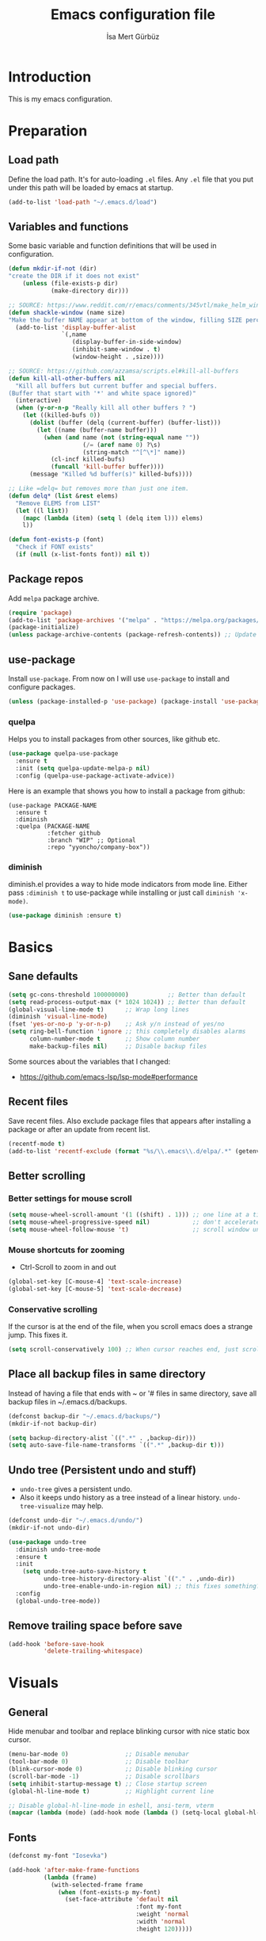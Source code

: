 #+TITLE: Emacs configuration file
#+AUTHOR: İsa Mert Gürbüz
#+BABEL: :cache yes
#+PROPERTY: header-args :tangle yes


* Introduction
This is my emacs configuration.
* Preparation
** Load path
Define the load path. It's for auto-loading =.el= files. Any =.el= file that you put under this path will be loaded by emacs at startup.
#+BEGIN_SRC emacs-lisp
(add-to-list 'load-path "~/.emacs.d/load")
#+END_SRC

** Variables and functions
Some basic variable and function definitions that will be used in configuration.

#+BEGIN_SRC emacs-lisp
(defun mkdir-if-not (dir)
"create the DIR if it does not exist"
    (unless (file-exists-p dir)
            (make-directory dir)))

;; SOURCE: https://www.reddit.com/r/emacs/comments/345vtl/make_helm_window_at_the_bottom_without_using_any/
(defun shackle-window (name size)
"Make the buffer NAME appear at bottom of the window, filling SIZE percent of the window"
  (add-to-list 'display-buffer-alist
               `(,name
                  (display-buffer-in-side-window)
                  (inhibit-same-window . t)
                  (window-height . ,size))))

;; SOURCE: https://github.com/azzamsa/scripts.el#kill-all-buffers
(defun kill-all-other-buffers nil
  "Kill all buffers but current buffer and special buffers.
(Buffer that start with '*' and white space ignored)"
  (interactive)
  (when (y-or-n-p "Really kill all other buffers ? ")
    (let ((killed-bufs 0))
      (dolist (buffer (delq (current-buffer) (buffer-list)))
        (let ((name (buffer-name buffer)))
          (when (and name (not (string-equal name ""))
                     (/= (aref name 0) ?\s)
                     (string-match "^[^\*]" name))
            (cl-incf killed-bufs)
            (funcall 'kill-buffer buffer))))
      (message "Killed %d buffer(s)" killed-bufs))))

;; Like =delq= but removes more than just one item.
(defun delq* (list &rest elems)
  "Remove ELEMS from LIST"
  (let ((l list))
    (mapc (lambda (item) (setq l (delq item l))) elems)
    l))

(defun font-exists-p (font)
  "Check if FONT exists"
  (if (null (x-list-fonts font)) nil t))
#+END_SRC

** Package repos
Add ~melpa~ package archive.
#+BEGIN_SRC emacs-lisp
(require 'package)
(add-to-list 'package-archives '("melpa" . "https://melpa.org/packages/"))
(package-initialize)
(unless package-archive-contents (package-refresh-contents)) ;; Update archives
#+END_SRC

** use-package
Install ~use-package~. From now on I will use ~use-package~ to install and configure packages.
#+BEGIN_SRC emacs-lisp
(unless (package-installed-p 'use-package) (package-install 'use-package))
#+END_SRC

*** quelpa
Helps you to install packages from other sources, like github etc.
#+BEGIN_SRC emacs-lisp
(use-package quelpa-use-package
  :ensure t
  :init (setq quelpa-update-melpa-p nil)
  :config (quelpa-use-package-activate-advice))
#+END_SRC

Here is an example that shows you how to install a package from github:
#+BEGIN_SRC
(use-package PACKAGE-NAME
  :ensure t
  :diminish
  :quelpa (PACKAGE-NAME
           :fetcher github
           :branch "WIP" ;; Optional
           :repo "yyoncho/company-box"))
#+END_SRC

*** diminish
diminish.el provides a way to hide mode indicators from mode line. Either pass ~:diminish t~ to use-package while installing or just call ~diminish 'x-mode)~.
#+BEGIN_SRC emacs-lisp
(use-package diminish :ensure t)
#+END_SRC

* Basics
** Sane defaults
#+BEGIN_SRC emacs-lisp
(setq gc-cons-threshold 100000000)           ;; Better than default
(setq read-process-output-max (* 1024 1024)) ;; Better than default
(global-visual-line-mode t)      ;; Wrap long lines
(diminish 'visual-line-mode)
(fset 'yes-or-no-p 'y-or-n-p)    ;; Ask y/n instead of yes/no
(setq ring-bell-function 'ignore ;; this completely disables alarms
      column-number-mode t       ;; Show column number
      make-backup-files nil)     ;; Disable backup files
#+END_SRC

Some sources about the variables that I changed:
- https://github.com/emacs-lsp/lsp-mode#performance

** Recent files
Save recent files. Also exclude package files that appears after installing a package or after an update from recent list.
#+BEGIN_SRC emacs-lisp
(recentf-mode t)
(add-to-list 'recentf-exclude (format "%s/\\.emacs\\.d/elpa/.*" (getenv "HOME")))
#+END_SRC

** Better scrolling
*** Better settings for mouse scroll
#+BEGIN_SRC emacs-lisp
(setq mouse-wheel-scroll-amount '(1 ((shift) . 1))) ;; one line at a time
(setq mouse-wheel-progressive-speed nil)            ;; don't accelerate scrolling
(setq mouse-wheel-follow-mouse 't)                  ;; scroll window under mouse
#+END_SRC

*** Mouse shortcuts for zooming
- Ctrl-Scroll to zoom in and out
#+BEGIN_SRC emacs-lisp
(global-set-key [C-mouse-4] 'text-scale-increase)
(global-set-key [C-mouse-5] 'text-scale-decrease)
#+END_SRC

*** Conservative scrolling
If the cursor is at the end of the file, when you scroll emacs does a strange jump. This fixes it.
#+BEGIN_SRC emacs-lisp
(setq scroll-conservatively 100) ;; When cursor reaches end, just scroll line-by-line
#+END_SRC

** Place all backup files in same directory
Instead of having a file that ends with ~ or '# files in same directory, save all backup files in ~/.emacs.d/backups.
#+BEGIN_SRC emacs-lisp
(defconst backup-dir "~/.emacs.d/backups/")
(mkdir-if-not backup-dir)

(setq backup-directory-alist `((".*" . ,backup-dir)))
(setq auto-save-file-name-transforms `((".*" ,backup-dir t)))
#+END_SRC

** Undo tree (Persistent undo and stuff)
- ~undo-tree~ gives a persistent undo.
- Also it keeps undo history as a tree instead of a linear history. ~undo-tree-visualize~ may help.
#+BEGIN_SRC emacs-lisp
(defconst undo-dir "~/.emacs.d/undo/")
(mkdir-if-not undo-dir)

(use-package undo-tree
  :diminish undo-tree-mode
  :ensure t
  :init
    (setq undo-tree-auto-save-history t
          undo-tree-history-directory-alist `(("." . ,undo-dir))
          undo-tree-enable-undo-in-region nil) ;; this fixes something?
  :config
  (global-undo-tree-mode))
#+END_SRC

** Remove trailing space before save
#+BEGIN_SRC emacs-lisp
(add-hook 'before-save-hook
          'delete-trailing-whitespace)
#+END_SRC

* Visuals
** General
Hide menubar and toolbar and replace blinking cursor with nice static box cursor.
#+BEGIN_SRC emacs-lisp
(menu-bar-mode 0)                ;; Disable menubar
(tool-bar-mode 0)                ;; Disable toolbar
(blink-cursor-mode 0)            ;; Disable blinking cursor
(scroll-bar-mode -1)             ;; Disable scrollbars
(setq inhibit-startup-message t) ;; Close startup screen
(global-hl-line-mode t)          ;; Highlight current line

;; Disable global-hl-line-mode in eshell, ansi-term, vterm
(mapcar (lambda (mode) (add-hook mode (lambda () (setq-local global-hl-line-mode nil)))) '(eshell-mode-hook term-mode-hook vterm-mode-hook))
#+END_SRC

** Fonts
#+BEGIN_SRC emacs-lisp
(defconst my-font "Iosevka")

(add-hook 'after-make-frame-functions
          (lambda (frame)
            (with-selected-frame frame
              (when (font-exists-p my-font)
                (set-face-attribute 'default nil
                                    :font my-font
                                    :weight 'normal
                                    :width 'normal
                                    :height 120)))))
#+END_SRC

** Theme
Set a nicer theme.
#+BEGIN_SRC emacs-lisp
(add-hook 'after-make-frame-functions
  (lambda (frame)
    (with-selected-frame frame
      (use-package spacemacs-theme
        :ensure t
        :defer t
        :init
        (load-theme 'spacemacs-dark t)))))
#+END_SRC

** Frame title
Make window title contain buffer name so it's easier to identify windows. I use ~rofi~ to switch between windows in my DE, so it helps to have buffer name in window title.
#+BEGIN_SRC emacs-lisp
(setq frame-title-format "%b - emacs")
#+END_SRC

** Parentheses
*** Matching
Just enable parenthesis matching.
#+BEGIN_SRC emacs-lisp
(setq show-paren-style 'parenthesis)
(show-paren-mode 1)
#+END_SRC

*** Rainbow
Colors parantheses depending on their dept.
#+BEGIN_SRC emacs-lisp
(use-package rainbow-delimiters
  :ensure t
  :hook (prog-mode . rainbow-delimiters-mode))
#+END_SRC

** 120 column line limit and trailing spaces
This code highlights the portion of line that exceeds 120 columns and trailing spaces.
#+BEGIN_SRC emacs-lisp
(setq whitespace-style '(face empty tabs lines-tail trailing))
(setq whitespace-global-modes '(not org-mode markdown-mode vterm-mode)) ;; Disable in org-mode and markdown-mode
(global-whitespace-mode t)
(diminish 'global-whitespace-mode)
#+END_SRC

** Shackle windows
Make some temproary windows appear at bottom.
#+BEGIN_SRC emacs-lisp
(shackle-window "\\*Help\\*" 0.4)
(shackle-window "\\*Warnings*\\*" 0.2)
(shackle-window "\\*Backtrace*\\*" 0.4)
(shackle-window "\\*Flycheck.*" 0.4)
(shackle-window "\\*Org Src.*\\*" 0.4)
(shackle-window "\\*Agenda Commands\\*" 0.4)
(shackle-window "\\*Org Agenda\\*" 0.4)
(shackle-window "\\*Org Select\\*" 0.4)
(shackle-window "CAPTURE-*" 0.4)
(shackle-window "magit.*" 0.7)
(shackle-window "\\*xref\\*" 0.4)
(shackle-window "\\*Org-Babel Error Output\\*" 0.4)
(shackle-window "\\*curl error\\*" 0.4)
#+END_SRC

** Spaces instead of tabs
#+BEGIN_SRC emacs-lisp
(setq-default tab-width 4)
(setq-default indent-tabs-mode nil)
#+END_SRC

* evil-mode
** Install
#+BEGIN_SRC emacs-lisp
(use-package evil
  :ensure t
  :init
  (setq evil-want-integration t
        evil-want-keybinding nil ;; Do not load evil-keybindings for now
        evil-want-C-i-jump nil   ;; Makes tab key work as expected in terminal
        evil-want-C-u-scroll t)
  :config
  (evil-mode 1))
#+END_SRC

** evil-mc
Multiple cursors for evil. =C-n= to create a cursor on next match. =A= and =I= creates cursors in visual selection mode as you may expect.
#+BEGIN_SRC emacs-lisp
(use-package evil-mc
  :ensure t
  :diminish evil-mc-mode
  :config
  (progn
    (evil-define-key 'visual evil-mc-key-map
      "A" #'evil-mc-make-cursor-in-visual-selection-end
      "I" #'evil-mc-make-cursor-in-visual-selection-beg)
    (global-evil-mc-mode 1)))
#+END_SRC

** evil-surround
Change surroundings. Do =cs"'= to turn ="Hello world!"= into ='Hello world!'=.
- ='Hello world!'= ~cs'<q>~ =<q>Hello world!</q>=
- =Hel|lo= ~ysiw"~ ="Hello"= (| is the cursor position.)
- =Hello= ~ysw{~ ={ Hello }=  (~{[(~ adds spaces)
- =Hello= ~ysw}~ ={Hello}=    (~}])~ does not add spaces)
#+BEGIN_SRC emacs-lisp
(use-package evil-surround
  :ensure t
  :init
  (global-evil-surround-mode 1))
#+END_SRC

** evil-escape
Return back to normal mode using ~jk~ from anywhere. It does not play well with multiple cursors, so use ~ESC~ to when using evil-mc related stuff.
#+BEGIN_SRC emacs-lisp
(use-package evil-escape
  :diminish
  :ensure t
  :init
  (setq evil-escape-key-sequence "jk"
        evil-escape-delay 0.2)
  :config
  (evil-escape-mode 1))
#+END_SRC

** evil-matchit
Jump between matching tags using ~%~, like =<div>...</div>=, ={...}= etc. =ci%=, =da%= etc. works as expected.
#+BEGIN_SRC emacs-lisp
(use-package evil-matchit
  :diminish
  :ensure t
  :config
  (global-evil-matchit-mode 1))
#+END_SRC

** Visual line movement
To move between visual lines instead of real lines:
#+BEGIN_SRC emacs-lisp
(setq-default evil-cross-lines t) ;; Make horizontal movement cross lines
(define-key evil-normal-state-map (kbd "<remap> <evil-next-line>") 'evil-next-visual-line)
(define-key evil-normal-state-map (kbd "<remap> <evil-previous-line>") 'evil-previous-visual-line)
(define-key evil-motion-state-map (kbd "<remap> <evil-next-line>") 'evil-next-visual-line)
(define-key evil-motion-state-map (kbd "<remap> <evil-previous-line>") 'evil-previous-visual-line)
#+END_SRC

** Change cursor color according to mode
#+BEGIN_SRC emacs-lisp
(setq evil-normal-state-cursor '("green" box)
      evil-visual-state-cursor '("orange" box)
      evil-emacs-state-cursor '("red" box)
      evil-insert-state-cursor '("red" bar)
      evil-replace-state-cursor '("red" bar)
      evil-operator-state-cursor '("red" hollow))
#+END_SRC

** evil-snipe
#+BEGIN_SRC emacs-lisp
(use-package evil-snipe
  :ensure t
  :init
  (evil-snipe-override-mode 1)
  (setq evil-snipe-scope 'visible)
  (add-hook 'magit-mode-hook 'turn-off-evil-snipe-override-mode))
#+END_SRC

* org-mode
** some vars
#+BEGIN_SRC emacs-lisp
(when (file-directory-p "~/Documents/notes")
  (setq life-org "~/Documents/notes/life.org")
  (setq org-directory "~/Documents/notes")
  (setq org-agenda-files `(,life-org)))
#+END_SRC

** better defaults
#+BEGIN_SRC emacs-lisp
(setq org-src-fontify-natively t         ;; Enable code highlighting in ~SRC~ blocks.
      org-hierarchical-todo-statistics t ;; Show all children in todo statistics [1/5]
      org-imenu-depth 7                  ;; include up to 7-depth headers in imenu search
      org-image-actual-width nil         ;; Disable showing inline images in full width. Now you can add `#+ATTR_*: :width 300` to resize inline images
      org-ellipsis "..↯"                ;; Replace ... with ..↯ in collapsed sections
)
#+END_SRC

** syntax highlighting for inline src blocks
- Test: src_python[:var a=3]{return a}
#+begin_src emacs-lisp
(font-lock-add-keywords 'org-mode
                        '(("\\(src_\\)\\([^[{]+\\)\\(\\[:.*\\]\\){\\([^}]*\\)}"
                           (1 '(:foreground "black" :height 75 :weight thin)) ;; src_ part
                           (2 '(:foreground "cyan" :weight 'bold :height 75)) ;; "lang" part.
                           (3 '(:foreground "#555555" :height 70)) ; [:header arguments] part.
                           (4 'org-code) ;; "code..." part.
                           )))
#+end_src

** auto indent subsections
Automatically invoke ~org-indent-mode~ which gives nice little indentation under subsections. It makes reading easier.
#+BEGIN_SRC emacs-lisp
(add-hook 'org-mode-hook (lambda () (org-indent-mode t)) t)
(diminish 'org-indent-mode)
#+END_SRC

** nice bullets
Make headings look better with nice bullets. It also adjusts the size of headings according to their level.
#+BEGIN_SRC emacs-lisp
(use-package org-bullets
  :ensure t
  :hook (org-mode . org-bullets-mode))
#+END_SRC

** nice checkboxes
https://blog.jft.rocks/emacs/unicode-for-orgmode-checkboxes.html
#+BEGIN_SRC emacs-lisp
(add-hook 'org-mode-hook (lambda ()
  "Beautify Org Checkbox Symbol"
  (push '("[ ]" . "☐") prettify-symbols-alist)
  (push '("[X]" . "☑" ) prettify-symbols-alist)
  (push '("[-]" . "❍" ) prettify-symbols-alist)
  (prettify-symbols-mode)))

(defface org-checkbox-done-text
  '((t (:foreground "#71696A" :strike-through t)))
  "Face for the text part of a checked org-mode checkbox.")
#+END_SRC

** babel
*** Install extra languages
**** ob-http
- Http request in org-mode babel.
#+BEGIN_SRC emacs-lisp
(use-package ob-http
  :ensure t)
#+END_SRC

*** Load languages
These are the languages that can be run in codeblocks.
#+BEGIN_SRC emacs-lisp
(org-babel-do-load-languages
 'org-babel-load-languages
 '((emacs-lisp . t)
   (scheme . t)
   (python . t)
   (js . t)
   (sql . t)
   (shell . t)
   (R . t)
   (http . t)))
#+END_SRC
*** Don't ask permissions for evaluating code blocks
#+BEGIN_SRC emacs-lisp
(setq org-confirm-babel-evaluate nil)
#+END_SRC
*** Set default scheme implementation as ~guile~
#+BEGIN_SRC emacs-lisp
(use-package geiser
  :ensure t
  :init
  (setq geiser-default-implementation 'guile))
#+END_SRC
** exports
*** HTML
#+BEGIN_SRC emacs-lisp
(use-package htmlize :ensure t)
#+END_SRC
*** iCalendar settings
#+BEGIN_SRC emacs-lisp
(setq org-icalendar-store-UID t
      org-icalendar-alarm-time 15
      org-icalendar-use-scheduled '(todo-start event-if-todo)
      org-icalendar-use-deadline '(todo-due event-if-todo))
#+END_SRC
** helper functions
*** org-X-today
#+BEGIN_SRC emacs-lisp
(defun current-date nil
  (shell-command-to-string "sh -c 'echo -n $(date \"+%Y-%m-%d %a\")'"))

(defun insert-current-date nil
  (interactive)
  (insert (current-date)))

(defun org-x-today (x)
  (end-of-line)
  (newline)
  (insert (concat (upcase x) ": <" (current-date) ">")))

(defun org-deadline-today nil
  (interactive)
  (org-x-today "deadline"))

(defun org-schedule-today nil
  (interactive)
  (org-x-today "scheduled"))
#+END_SRC
** agenda
#+BEGIN_SRC emacs-lisp
(when (fboundp 'life-org)
  (setq org-agenda-files `(,life-org)
        org-agenda-use-time-grid t
        org-agenda-time-grid '((weekly today require-timed remove-match)
                               (800 1000 1200 1400 1600 1800 2000 2200) "......" "----------------")))
#+END_SRC
** todo keywords
#+BEGIN_SRC emacs-lisp
;; Add this to org files if you need:
;; #+TODO: TODO IN-PROGRESS WAITING DONE
;; OR
;; (setq org-todo-keywords
;;   '((sequence "TODO" "IN-PROGRESS" "WAITING" "DONE")))

(setq org-todo-keyword-faces
      '(("WAITING" . (:foreground "yellow" :weight bold))
        ("IN-PROGRESS" . (:foreground "magenta" :weight bold))))
#+END_SRC
** get back easy completions
- Get back =<s<TAB>= completion.
#+begin_src emacs-lisp
(require 'org-tempo nil 'noerror)
#+end_src
** presentation
#+BEGIN_SRC emacs-lisp
(use-package org-tree-slide
  :ensure t)
#+END_SRC

** org-ql
#+BEGIN_SRC emacs-lisp
(use-package org-ql :ensure t)
#+END_SRC

** TODO org-capture
- [ ] Add a shortcut.
- [ ] Add more templates.
- [ ] Maybe add a way to call it outside of emacs.
#+BEGIN_SRC emacs-lisp
(setq org-capture-templates
      '(("t" "Todo" entry (file+headline life-org "Current")
         "* TODO %?\n  %i\n  %a")))
#+END_SRC

* Other packages
** winner-mode
This mode allows you to do /undo/ /redo/ operations on window layout changes. My most frequent use case is that sometimes I just want to focus on one window for a while and then return back to my old layout setup. These keybindings allows me to do that.
#+BEGIN_SRC emacs-lisp
(setq winner-dont-bind-my-keys t)
(winner-mode t)
(evil-define-key 'normal 'global
  (kbd "C-w 1") 'delete-other-windows
  (kbd "C-w r") 'winner-redo
  (kbd "C-w u") 'winner-undo)
#+END_SRC
** which-key
A package that shows key combinations. (for example press C-x and wait) It also works with ~evil-leader~, just press leader key and wait to see your options.
#+BEGIN_SRC emacs-lisp
(use-package which-key
  :ensure t
  :diminish which-key-mode
  :config
  (which-key-mode))
#+END_SRC
** goto-chg
=g;= goes to the last change. (repeatable)
#+BEGIN_SRC emacs-lisp
(use-package goto-chg
  :ensure t)
#+END_SRC
** eyebrowse
Eyebrowse creates pre-defined workspaces. Don't use them like tabs, I generally use every workspace for different projects/different contexts.
#+BEGIN_SRC emacs-lisp
(use-package eyebrowse
  :ensure t
  :diminish eyebrowse-mode
  :init
  (setq eyebrowse-new-workspace t)
  :config
  (progn
    (define-key eyebrowse-mode-map (kbd "M-1") 'eyebrowse-switch-to-window-config-1)
    (define-key eyebrowse-mode-map (kbd "M-2") 'eyebrowse-switch-to-window-config-2)
    (define-key eyebrowse-mode-map (kbd "M-3") 'eyebrowse-switch-to-window-config-3)
    (define-key eyebrowse-mode-map (kbd "M-4") 'eyebrowse-switch-to-window-config-4)
    (define-key eyebrowse-mode-map (kbd "M-5") 'eyebrowse-switch-to-window-config-5)
    (define-key evil-normal-state-map (kbd "M-.") 'eyebrowse-next-window-config)
    (define-key evil-normal-state-map (kbd "M-,") 'eyebrowse-prev-window-config)
    (eyebrowse-mode t)))
#+END_SRC
** avy
avy is very similar to ~vim-easymotion~. It simply jumps to a visible text using a given char. Hit ~s~ and the char you want to jump.
#+BEGIN_SRC emacs-lisp
(use-package avy
  :ensure t
  :init
  (setq avy-keys '(?q ?w ?e ?r ?t ?a ?s ?d ?f ?j ?k ?l ?u ?i ?o ?p))) ;; Only use these for jumping.
#+END_SRC

*** Bindings
#+BEGIN_SRC emacs-lisp
(define-key evil-normal-state-map (kbd "M-s") 'avy-goto-char)   ;; Go to any char
(define-key evil-normal-state-map (kbd "M-S") 'avy-goto-word-1) ;; Go to beginning of a word
#+END_SRC

** helm
*** Enable and set defaults
#+BEGIN_SRC emacs-lisp
(use-package helm
  :ensure t
  :diminish helm-mode
  :init
  (setq helm-mode-fuzzy-match t
        helm-completion-in-region-fuzzy-match t
        helm-candidate-number-limit 100
        projectile-completion-system 'helm)
  :config
  (progn
    (helm-mode 1)
    (shackle-window "\\*[hH]elm*" 0.35) ;; make helm windows appear at bottom
    (helm-adaptive-mode 1)))
#+END_SRC
*** Better selection
Set ~<tab>~ and ~Alt-j~ for selecting next result and ~<backtab>~ and ~Alt-k~ for selecting previous result.
#+BEGIN_SRC emacs-lisp
(define-key helm-map (kbd "M-`") 'helm-select-action)
(define-key helm-map (kbd "M-a") 'helm-select-action)
(define-key helm-map (kbd "M-RET") 'helm-execute-persistent-action)
(define-key helm-map (kbd "TAB") 'helm-next-line)
(define-key helm-map (kbd "<backtab>") 'helm-previous-line)
(define-key helm-map (kbd "M-j") 'helm-next-line)
(define-key helm-map (kbd "M-k") 'helm-previous-line)
#+END_SRC
*** helm-rg (ripgrep)
#+BEGIN_SRC emacs-lisp
(use-package helm-rg
  :ensure t)
#+END_SRC
*** helm-org-rifle
Search in my org files, takes headers into account while searching. =helm-org-rifle-org-directory= is very useful(I set org-directory while configuring org).
#+BEGIN_SRC emacs-lisp
(use-package helm-org-rifle
  :ensure t)
#+END_SRC
*** helm-my-files
- A quick access menu for the files that I frequently open.
#+BEGIN_SRC emacs-lisp
(defun my-org-files ()
  (mapcar
    (lambda (file) (concat org-directory "/" file))
    (if (file-directory-p org-directory)
        (directory-files org-directory nil "^\\w+.*.org$")
         '())))

(defun my-files ()
  (append '("~/.emacs.d/settings.org") (my-org-files)))

(defun helm-my-files ()
  "List my files"
  (interactive)
  (let ((selected-file
        (helm :buffer "*helm-my-files*"
              :sources (helm-build-sync-source "my-files"
                         :candidates (my-files)
                         :fuzzy-match t))))
    (find-file selected-file)))
#+END_SRC
** projectile
A project management tool. I set a project path below and make sure projectile scans that directory for projects.
#+BEGIN_SRC emacs-lisp
(use-package projectile
  :ensure t
  :diminish projectile-mode
  :init
  (setq projectile-completion-system 'helm
        projectile-enable-caching t
        projectile-project-search-path '("~/Workspace/projects")) ;; This may take more paths as argument
  :config
  (progn
    (projectile-discover-projects-in-search-path)
    (setq projectile-globally-ignored-files (append '("Cargo.lock" ".tern-port"))
          projectile-globally-ignored-directories (append '(".stack-work" "target" "node_modules"))
          projectile-globally-ignored-file-suffixes (append '("~" ".rs.bk")))
    (projectile-mode)))
#+END_SRC
** flycheck
#+BEGIN_SRC emacs-lisp
(use-package flycheck
  :diminish
  :ensure t
  :init (global-flycheck-mode)
  :config
  (setq flycheck-idle-change-delay 1
        flycheck-check-syntax-automatically '(save new-line mode-enabled))) ;; (save idle-change new-line mode-enabled)
#+END_SRC

** company
*** Install and configure
#+BEGIN_SRC emacs-lisp
(use-package company
  :ensure t
  :init
  (setq company-selection-wrap-around t  ;; return to first completion after the last one (cycles)
        company-global-modes '(not erc-mode message-mode help-mode gud-mode eshell-mode shell-mode org-mode markdown-mode)
        company-minimum-prefix-length 1) ;; start completing after 1 char
  :config
  (progn
    (add-hook 'after-init-hook 'global-company-mode)
    (company-tng-configure-default)   ;; cycle trough suggestions using tab
    (evil-define-key 'insert 'global
      (kbd "M-i") 'company-complete)))

;; Nice icons for completions (works with company-lsp)
;; (use-package company-box
;;   :ensure t
;;   :diminish
;;   :quelpa (company-box
;;            :fetcher github
;;            :branch "WIP"
;;            :repo "yyoncho/company-box")
;;   :hook (company-mode . company-box-mode))
#+END_SRC
*** quickhelp
Shows a nice tooltip while idling on a completion.
#+BEGIN_SRC emacs-lisp
(use-package company-quickhelp
  :ensure t
  :config
  (progn
    (company-quickhelp-mode))
    (eval-after-load 'company '(define-key company-active-map (kbd "M-p") 'company-quickhelp-manual-begin))) ;; Alt-p shows the popup manually
#+END_SRC
** origami-mode
This seems working better than =hs-minor-mode= and also it's supposedly works with =lsp-mode=.
#+BEGIN_SRC emacs-lisp
(use-package origami
  :hook ((web-mode . origami-mode)
          (js-mode . origami-mode)))
#+END_SRC
** lsp-mode
#+BEGIN_SRC emacs-lisp
(use-package lsp-mode
  :commands lsp
  :hook ((web-mode . lsp)
         (js-mode . lsp)
         (java-mode . lsp))
  :init
  (setq lsp-prefer-flymake nil
        lsp-use-native-json t
        lsp-enable-xref t
        lsp-enable-links t
        lsp-enable-folding t
        lsp-enable-symbol-highlighting t
        lsp-enable-indentation nil
        lsp-enable-on-type-formatting nil
        lsp-before-save-edits nil
        lsp-enable-indentation nil
        lsp-eldoc-render-all nil
        ;;lsp-enable-completion-at-point nil
        lsp-enable-snippet t))

(use-package lsp-ui
  :ensure t
  :commands lsp-ui-mode
  :config
  (setq lsp-ui-sideline-show-code-actions nil))

(use-package company-lsp
  :ensure t
  :commands company-lsp
  :config
  (setq company-lsp-cache-candidates 'auto)
  :init
  (push 'company-lsp company-backends))

(use-package helm-lsp
  :ensure t
  :commands helm-lsp-workspace-symbol)

(use-package lsp-treemacs
  :ensure t
  :commands lsp-treemacs
  :config
  (lsp-treemacs-sync-mode 1))

(use-package dap-mode
  :ensure t :after lsp-mode
  :config
  (dap-mode t)
  (dap-ui-mode t))
#+END_SRC

** eshell
*** aliases
Get bash aliases and update eshell aliases. My aliases are in a file called =~/.config/aliases= in bash format. I convert them to abbreviations in fish/zsh shell and I convert them to eshell aliases in here.
#+BEGIN_SRC emacs-lisp
(defun eshell-update-aliases-if-needed nil
  (interactive)
  (when (file-newer-than-file-p "~/.config/aliases" eshell-aliases-file)
      (progn
          (shell-command-to-string
            (concat
              "grep -vE '^(#|$)' ~/.config/aliases"
              "|"
              "sed -r 's/=/ /; s/(.*)\".*/\\1 $*/; s/\"//;' "
              ">"
              eshell-aliases-file
              ))
          (eshell-read-aliases-list))))

(when (file-exists-p "~/.config/aliases")
  (add-hook 'eshell-mode-hook 'eshell-update-aliases-if-needed))
#+END_SRC
*** clear
#+BEGIN_SRC emacs-lisp
(defun eshell-clear-buffer ()
  "Clear terminal"
  (interactive)
  (let ((inhibit-read-only t))
    (erase-buffer)))

(defun eshell/clear nil
  (eshell-clear-buffer))
#+END_SRC
** ansi-term
*** Make cursor movable in normal mode
- https://github.com/syl20bnr/spacemacs/issues/10779#issuecomment-427712967
#+BEGIN_SRC emacs-lisp
(setq term-char-mode-point-at-process-mark nil)
#+END_SRC
(add-to-list 'comint-output-filter-functions 'ansi-color-process-output)

*** TODO Fix background colors
The spacemacs theme does not have term background colors, so we are setting them manually here:
#+BEGIN_SRC
(custom-set-faces
   '(term-color-black ((t (:foreground "#3F3F3F" :background "#2B2B2B"))))
   '(term-color-red ((t (:foreground "#AC7373" :background "#8C5353"))))
   '(term-color-green ((t (:foreground "#7F9F7F" :background "#9FC59F"))))
   '(term-color-yellow ((t (:foreground "#DFAF8F" :background "#9FC59F"))))
   '(term-color-blue ((t (:foreground "#7CB8BB" :background "#4C7073"))))
   '(term-color-magenta ((t (:foreground "#DC8CC3" :background "#CC9393"))))
   '(term-color-cyan ((t (:foreground "#93E0E3" :background "#8CD0D3"))))
   '(term-color-white ((t (:foreground "#DCDCCC" :background "#656555"))))
   '(term-default-fg-color ((t (:inherit term-color-white))))
   '(term-default-bg-color ((t (:inherit term-color-black)))))
#+END_SRC
** ispell
- Use =flyspell-mode= to start spell checking.
#+BEGIN_SRC emacs-lisp
(setq ispell-program-name "hunspell"
      ispell-local-dictionary "en_US"
      ispell-local-dictionary-alist
      '(("en_US" "[[:alpha:]]" "[^[:alpha:]]" "[']" nil ("-d" "en_US") nil utf-8)))

(add-hook 'org-mode-hook 'flyspell-mode)
(add-hook 'markdown-mode-hook 'flyspell-mode)
#+END_SRC
** treemacs
#+BEGIN_SRC emacs-lisp
(use-package treemacs
  :ensure t
  :defer t
  :config
  (progn
    (setq treemacs-show-hidden-files nil)
    (add-to-list 'treemacs-ignored-file-predicates (lambda (filename abspath) (string-equal filename "node_modules"))))
  :bind
  (:map global-map
    ("M-f" . treemacs)
    ("M-j" . evil-window-down)
    ("M-l" . evil-window-right)))

(use-package treemacs-evil
  :after treemacs evil
  :ensure t)

(use-package treemacs-projectile
  :after treemacs projectile
  :ensure t)

(use-package treemacs-icons-dired
  :after treemacs dired
  :ensure t
  :config (treemacs-icons-dired-mode))

(use-package treemacs-magit
  :after treemacs magit
  :ensure t)
#+END_SRC

** ace-window
Quickly switch between windows/kill them or swap them with each other.
#+begin_src emacs-lisp
(use-package ace-window
  :ensure t
  :config
  (setq aw-dispatch-always t)                   ;; show selection even if window count is < 3
  (setq aw-keys '(?a ?d ?f ?g ?h ?j ?k ?l))     ;; window selection keys
  (add-to-list 'aw-dispatch-alist '(?s aw-swap-window "Swap Windows")) ;; <ace-window>s => swap window with
  (global-set-key (kbd "M-q") 'ace-window)
)
#+end_src
** telephone-line
#+BEGIN_SRC emacs-lisp
;; Color settings
;; I just extracted these 2 functions from the telephone-line source.
;; and only switched their colors.
(defface telephone-line-evil-insert
  '((t (:background "tomato" :inherit telephone-line-evil)))
  "Face used in evil color-coded segments when in Insert state."
  :group 'telephone-line-evil)

(defface telephone-line-evil-normal
  '((t (:background "dark slate blue" :inherit telephone-line-evil)))
  "Face used in evil color-coded segments when in Normal state."
  :group 'telephone-line-evil)

(use-package telephone-line
  :ensure t
  :config
    (progn
      ;; FIXME: if I set theese here, non-gui emacs fail to show modeline
      ;; Separator settings
      (setq telephone-line-primary-left-separator 'telephone-line-cubed-left
            telephone-line-secondary-left-separator 'telephone-line-cubed-hollow-left
            telephone-line-primary-right-separator 'telephone-line-cubed-right
            telephone-line-secondary-right-separator 'telephone-line-cubed-hollow-right)

      ;; Define segments
      (setq telephone-line-lhs
          '((evil   . (telephone-line-evil-tag-segment))
            (accent . (telephone-line-vc-segment
                       telephone-line-process-segment))
            (nil    . (telephone-line-buffer-segment
                       telephone-line-minor-mode-segment))))

      (setq telephone-line-center-rhs
          '((nil    . (telephone-line-flycheck-segment))))

      (setq telephone-line-rhs
          '((nil    . (telephone-line-misc-info-segment))
            (accent . (telephone-line-major-mode-segment))
            (evil   . (telephone-line-airline-position-segment))))

      ;; Misc settings
      (setq telephone-line-height 20)
      (telephone-line-mode t)))
#+END_SRC
** expand-region
Select the nearest meaningful region with a keybinding. When you repeat it, it selects the next bigger meaningful region. Look [[*Keybindings][Keybindings]] for the binding.
#+BEGIN_SRC emacs-lisp
(use-package expand-region
  :ensure t)
#+END_SRC
** asx and sx (stack-exchange)
- Run =asx= and search. It will display results in an org-mode buffer.
- SX is feature complete stackexchange client. Look for functions starting with =sx-=
#+BEGIN_SRC emacs-lisp
(use-package asx
  :config
  (setq asx-prompt-post-p t)
  ;; add sx as default action to helm-google-suggest
  (with-eval-after-load "helm-net"
    (push (cons "asx"  (lambda (candidate) (asx candidate))) helm-google-suggest-actions))
  :ensure t)

(use-package sx
  :ensure t)
#+END_SRC
** yasnippets
#+BEGIN_SRC emacs-lisp
(use-package yasnippet
  :ensure t
  :hook (prog-mode . yas-minor-mode)
  :config
  (progn
    (yas-reload-all)
    (setq yas-snippet-dirs
      '("~/.emacs.d/snippets"                   ;; personal snippets
        ))))
#+END_SRC
** highlight-indent-guides
#+BEGIN_SRC
(use-package highlight-indent-guides
  :ensure t
  :hook (prog-mode . highlight-indent-guides-mode)
  :hook (prog-mode)
  :init
  (setq highlight-indent-guides-method 'character)
  (setq highlight-indent-guides-character ?\│)

  (setq highlight-indent-guides-auto-odd-face-perc 15
        highlight-indent-guides-auto-even-face-perc 15
        highlight-indent-guides-auto-character-face-perc 20))
#+END_SRC
** vterm
#+BEGIN_SRC emacs-lisp
(use-package vterm
  :ensure t
  :configure
  (evil-define-key 'insert vterm-mode-map
    (kbd "C-w") 'vterm-send-C-w
    (kbd "C-t") 'vterm-send-C-t
    (kbd "C-r") 'vterm-send-C-r))
#+END_SRC

** ranger.el
#+BEGIN_SRC emacs-lisp
(use-package ranger :ensure t)
#+END_SRC

* Keybindings
- For leader key bindings, see: [[*evil-leader][evil-leader]]
- For avy        bindings, see: [[*Bindings][avy/bindings]]
** Some general keybindings
#+BEGIN_SRC emacs-lisp
(global-set-key (kbd "<escape>") 'keyboard-escape-quit)
(global-set-key (kbd "C-x k") 'kill-this-buffer)

(evil-define-key 'normal 'global
  "?"  'helm-semantic-or-imenu
  (kbd "M-e") 'er/expand-region
  (kbd "M-f") 'treemacs
  (kbd "C-f") 'helm-occur
  (kbd "C-s") 'save-buffer)

(evil-define-key 'normal prog-mode-map
  (kbd "M-;") 'comment-line
  (kbd "M-:") 'comment-dwim
  "gd" 'xref-find-definitions
  "gf" 'xref-find-references)

(evil-define-key 'normal lsp-mode-map
  "gf" 'lsp-ui-peek-find-references
  "gd" 'lsp-ui-peek-find-definitions
  "gi" 'lsp-ui-peek-find-implementation
  "ga" 'lsp-execute-code-action)

(evil-define-key 'insert prog-mode-map
  (kbd "M-s") 'company-yasnippet)
#+END_SRC
** evil-leader
Enable leader key and bind some keys.
#+BEGIN_SRC emacs-lisp
(defun execute-C-c-C-c ()
  (interactive)
  (execute-kbd-macro (kbd "C-c C-c")))

(use-package evil-leader
  :ensure t
  :init
  (global-evil-leader-mode)
  :config
  (progn
    (evil-leader/set-leader "SPC")
    (evil-leader/set-key
      ;; generic
      "SPC" 'helm-M-x
      "RET" 'helm-mini
      ";"   'eval-last-sexp
      "f"   'projectile-find-file
      "s"   'yas-insert-snippet
      "c"   'execute-C-c-C-c

      ;; magit
      "gg" 'magit-status
      "gp" 'magit-push

      ;; helm
      "hh" 'helm-resume
      "hr" 'helm-rg
      "hp" 'helm-projectile-rg
      "hm" 'helm-my-files
      "ho" 'helm-org-rifle-org-directory

      ;; bookmarks
      "bb" 'helm-bookmarks
      "bs" 'bookmark-set

      ;; buffers
      "D" 'evil-delete-buffer

      ;; projectile/project
      "pp" 'projectile-browse-dirty-projects
      "pf" 'projectile-find-file
      "ps" 'projectile-switch-project
      "pr" 'projectile-recentf)

      ;; Mode specific deletions
      (evil-leader/set-key-for-mode 'org-mode
        "d" 'org-babel-remove-result
        "D" 'my/org-babel-remove-all-results)

      ;; Mode specific evals
      (evil-leader/set-key-for-mode 'js-mode
        "e" 'indium-eval-region)
      (evil-leader/set-key-for-mode 'org-mode
        "e" 'org-babel-execute-src-block)
      (evil-leader/set-key-for-mode 'emacs-lisp-mode
        "e" 'eval-last-sexp)

      ;; Mode specific REPL jumps
      (evil-leader/set-key-for-mode 'js-mode
        "r" 'indium-switch-to-repl-buffer)
))
#+END_SRC
** Better split management
- A-- splits below, A-\ splits right.
- A-h,j,k,l to switch between splits.
- A-H,J,K,L shrink, enlarge split.
#+BEGIN_SRC emacs-lisp
(evil-define-key 'normal 'global
  (kbd "M-\\") 'split-window-right
  (kbd "M--") 'split-window-below
  (kbd "M-J") 'enlarge-window
  (kbd "M-K") 'shrink-window
  (kbd "M-L") 'enlarge-window-horizontally
  (kbd "M-H") 'shrink-window-horizontally)

;; This is needed to override other modes mappings
(define-minor-mode movement-map-mode
  "Overrides all major and minor mode keys" t)

(defvar movement-map (make-sparse-keymap "movement-map")
  "Override all major and minor mode keys")

(evil-define-key 'normal movement-map
  (kbd "M-j") 'evil-window-down
  (kbd "M-k") 'evil-window-up
  (kbd "M-h") 'evil-window-left
  (kbd "M-l") 'evil-window-right)

(evil-define-key 'normal treemacs-mode-map
  (kbd "M-j") 'evil-window-down
  (kbd "M-k") 'evil-window-up
  (kbd "M-h") 'evil-window-left
  (kbd "M-l") 'evil-window-right)

(evil-make-intercept-map movement-map)

(add-to-list 'emulation-mode-map-alists
  `((movement-map-mode . ,movement-map)))
#+END_SRC
** evil bindings for org-mode
#+BEGIN_SRC emacs-lisp
(evil-define-key 'normal org-mode-map
  "[" 'org-previous-visible-heading
  "]" 'org-next-visible-heading
  "(" 'org-backward-heading-same-level
  ")" 'org-forward-heading-same-level
  "-" 'org-cycle-list-bullet
  "H" 'org-shiftleft
  "J" 'org-shiftdown
  "K" 'org-shiftup
  "L" 'org-shiftright
  (kbd "M-H") 'org-shiftmetaleft
  (kbd "M-J") 'org-shiftmetadown
  (kbd "M-K") 'org-shiftmetaup
  (kbd "M-L") 'org-shiftmetaright

;; FIXME: M-h,j,k,l conflicts with split swithcing shourtcuts
;; so I just prefixed them with Hyper but this does not feel natural.
  (kbd "M-H-h") 'org-metaleft
  (kbd "M-H-j") 'org-metadown
  (kbd "M-H-k") 'org-metaup
  (kbd "M-H-l") 'org-metaright

  "t" 'org-todo
  "T" 'org-set-tags-command
  "E" 'org-ctrl-c-ctrl-c
  "O" 'org-open-at-point
  "Y" 'org-store-link)
#+END_SRC
*** evil bindings for org-agenda
#+BEGIN_SRC emacs-lisp
(add-hook 'org-agenda-mode-hook
  (lambda ()
    (define-key org-agenda-mode-map "j" 'evil-next-line)
    (define-key org-agenda-mode-map "k" 'evil-previous-line)))
#+END_SRC
** TODO Install evil keybindings for other modes
#+BEGIN_SRC
(use-package evil-collection
  :after evil
  :ensure t
  :config
  (evil-collection-init))
#+END_SRC
* Language specific
** git
#+BEGIN_SRC emacs-lisp
(use-package magit
  :ensure t
  :bind
  (:map magit-status-mode-map
    ("j" . 'next-line)
    ("k" . 'previous-line)))
#+END_SRC
** markdown
#+BEGIN_SRC emacs-lisp
(use-package markdown-mode
  :ensure t
  :mode
  (("README\\.md\\'" . gfm-mode)
   ("\\.md\\'" . markdown-mode)
   ("\\.markdown\\'" . markdown-mode))
  :init
  (setq markdown-command "multimarkdown")
  :config
  (evil-define-key 'normal markdown-mode-map
    (kbd "TAB") 'markdown-cycle
    (kbd "]") 'markdown-outline-next
    (kbd "[") 'markdown-outline-previous))
#+END_SRC
** python
#+BEGIN_SRC emacs-lisp
(use-package elpy
  :ensure t
  :init
  :config
  (progn
    (elpy-enable)
    (add-hook 'elpy-mode-hook (lambda nil (which-function-mode nil))) ;; This mode causes IPython to freeze
    (setq elpy-modules (delq* elpy-modules 'elpy-module-flymake 'elpy-modules-django))))
#+END_SRC
** haskell
#+BEGIN_SRC emacs-lisp
(use-package haskell-mode :ensure t)
;;(use-package flycheck-haskell
;;  :ensure t
;;  :hook (haskell-mode . flycheck-haskell-setup))
(use-package lsp-haskell
  :ensure t)

#+END_SRC
** rust
#+BEGIN_SRC emacs-lisp
(use-package rust-mode :ensure t)
#+END_SRC
** js
#+BEGIN_SRC emacs-lisp
(defun use-eslint-from-node-modules ()
  (let* ((root (locate-dominating-file
                (or (buffer-file-name) default-directory)
                "node_modules"))
         (eslint (and root (expand-file-name "node_modules/.bin/eslint" root))))
    (when (and eslint (file-executable-p eslint))
      (setq-local flycheck-javascript-eslint-executable eslint))))

;; Use eslint from node-modules
(add-hook 'js-mode-hook #'use-eslint-from-node-modules)

;; Disable LSP-flycheck, because I'm using flycheck with eslint
(add-hook 'js-mode-hook (lambda () (setq-local lsp-prefer-flymake :none)))
#+END_SRC
** web-mode
I use web-mode for JSX, it's simply better than emacs 27 JSX mode and js2-mode.
#+BEGIN_SRC emacs-lisp
(use-package web-mode
  :ensure t
  :mode ("\\.jsx\\'")
  :init
  (setq web-mode-enable-current-element-highlight t
        web-mode-enable-current-column-highlight t
        web-mode-enable-auto-pairing t
        web-mode-enable-auto-closing t
        web-mode-enable-auto-opening t)

  ;; Use eslint with web-mode for jsx files
  (flycheck-add-mode 'javascript-eslint 'web-mode)

  ;; Disable LSP-flycheck, because I'm using flycheck with eslint
  (add-hook 'js-mode-hook (lambda () (setq-local lsp-prefer-flymake :none)))

  :config
  ;; Change some colors and stuff
  (set-face-attribute 'web-mode-html-tag-face nil :weight 'bold)
  (set-face-attribute 'web-mode-keyword-face nil :weight 'bold)
  (set-face-attribute 'web-mode-function-call-face nil :weight 'normal :foreground "normal"))
#+END_SRC
** java
=lsp-java= automatically installs =eclipse.jdt.ls= to get lsp.
#+BEGIN_SRC emacs-lisp
(use-package lsp-java :ensure t :after lsp
  :config (add-hook 'java-mode-hook 'lsp))

(use-package dap-java :after (lsp-java))
#+END_SRC
** emmet-mode
Hit <C-j> after these and get:
- =a= ~<a href="|">|</a>~
- =.x= ~<div class="x"></div>~
- =br/= ~<br />~
- =p.x.y.z= ~<p className="x y z"></p>~ (Works well with JSX)
- ~input[type=text]~ ~<input type="text" name="" value=""/>~
- =a>b>c= ~<a href=""><b><c></c></b></a>~
- =b*3= ~<b></b><b></b><b></b>~
#+BEGIN_SRC emacs-lisp
(use-package emmet-mode
  :ensure t
  :hook (web-mode css-mode sgml-mode)
  :init
  (setq emmet-expand-jsx-className? t
        emmet-self-closing-tag-style " /"))
#+END_SRC

** r
#+BEGIN_SRC emacs-lisp
(use-package ess :ensure t)
#+END_SRC

** kotlin
#+BEGIN_SRC emacs-lisp
(use-package kotlin-mode :ensure t)
#+END_SRC
* my/
** org-babel extension functions
#+BEGIN_SRC emacs-lisp

(defun my/org-babel-remove-all-results nil
  (interactive)
  (goto-char 1)
  (let ((total-removed 0))
    (while (org-babel-next-src-block)
      (when (org-babel-remove-result)
        (setq total-removed (+ total-removed 1))))
    (message (format "%d result blocks are removed." total-removed))))
#+END_SRC
** increment/decrement numbers
#+begin_src emacs-lisp
(defun increment-number-decimal (&optional arg)
  "Increment the number forward from point by 'arg'."
  (interactive "p*")
  (save-excursion
    (save-match-data
      (let (inc-by field-width answer)
        (setq inc-by (if arg arg 1))
        (skip-chars-backward "0123456789")
        (when (re-search-forward "[0-9]+" nil t)
          (setq field-width (- (match-end 0) (match-beginning 0)))
          (setq answer (+ (string-to-number (match-string 0) 10) inc-by))
          (when (< answer 0)
            (setq answer (+ (expt 10 field-width) answer)))
          (replace-match (format (concat "%0" (int-to-string field-width) "d")
                                 answer)))))))

(defun decrement-number-decimal (&optional arg)
  (interactive "p*")
  (increment-number-decimal (if arg (- arg) -1)))
#+end_src
** helm extensions
#+begin_src emacs-lisp
(defun helm-projectile-rg nil
  (interactive)
  (setq-local helm-rg-default-directory (projectile-project-root))
  (helm-rg nil)
  (setq-local helm-rg-default-directory 'default))
#+end_src
** others
#+begin_src emacs-lisp
;; see this: https://github.com/emacs-evil/evil/issues/301
(defun evil-fix-map nil
  (evil-insert)
  (evil-normal))
#+end_src

